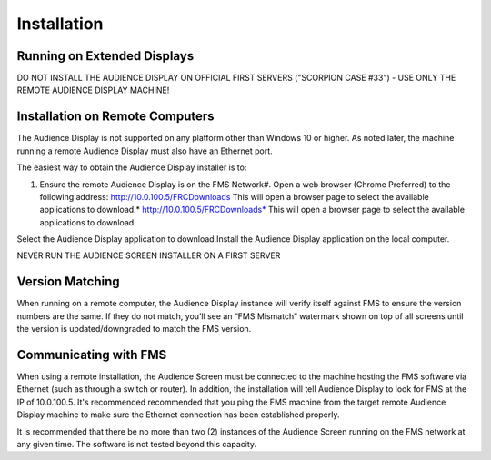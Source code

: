 Installation
============

Running on Extended Displays
----------------------------

DO NOT INSTALL THE AUDIENCE DISPLAY ON OFFICIAL FIRST SERVERS ("SCORPION CASE #33") - USE ONLY THE REMOTE AUDIENCE DISPLAY MACHINE!

Installation on Remote Computers
--------------------------------

.. image:: images/installation-0.png

.. image:: images/installation-1.png

The Audience Display is not supported on any platform other than Windows 10 or higher. As noted later, the machine running a remote Audience Display must also have an Ethernet port.

The easiest way to obtain the Audience Display installer is to:

#. Ensure the remote Audience Display is on the FMS Network#. Open a web browser (Chrome Preferred) to the following address: http://10.0.100.5/FRCDownloads This will open a browser page to select the available applications to download.* http://10.0.100.5/FRCDownloads* This will open a browser page to select the available applications to download.

Select the Audience Display application to download.Install the Audience Display application on the local computer.

NEVER RUN THE AUDIENCE SCREEN INSTALLER ON A FIRST SERVER

Version Matching
----------------

When running on a remote computer, the Audience Display instance will verify itself against FMS to ensure the version numbers are the same. If they do not match, you’ll see an “FMS Mismatch” watermark shown on top of all screens until the version is updated/downgraded to match the FMS version.

Communicating with FMS
----------------------

When using a remote installation, the Audience Screen must be connected to the machine hosting the FMS software via Ethernet (such as through a switch or router). In addition, the installation will tell Audience Display to look for FMS at the IP of 10.0.100.5. It's recommended recommended that you ping the FMS machine from the target remote Audience Display machine to make sure the Ethernet connection has been established properly.

It is recommended that there be no more than two (2) instances of the Audience Screen running on the FMS network at any given time. The software is not tested beyond this capacity.

